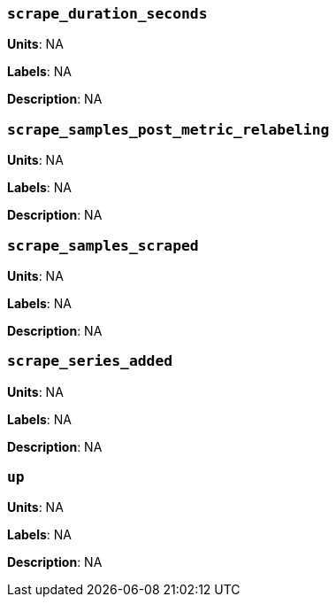 === `scrape_duration_seconds`

*Units*: NA

*Labels*: NA

*Description*: NA



=== `scrape_samples_post_metric_relabeling`

*Units*: NA

*Labels*: NA

*Description*: NA



=== `scrape_samples_scraped`

*Units*: NA

*Labels*: NA

*Description*: NA



=== `scrape_series_added`

*Units*: NA

*Labels*: NA

*Description*: NA



=== `up`

*Units*: NA

*Labels*: NA

*Description*: NA



